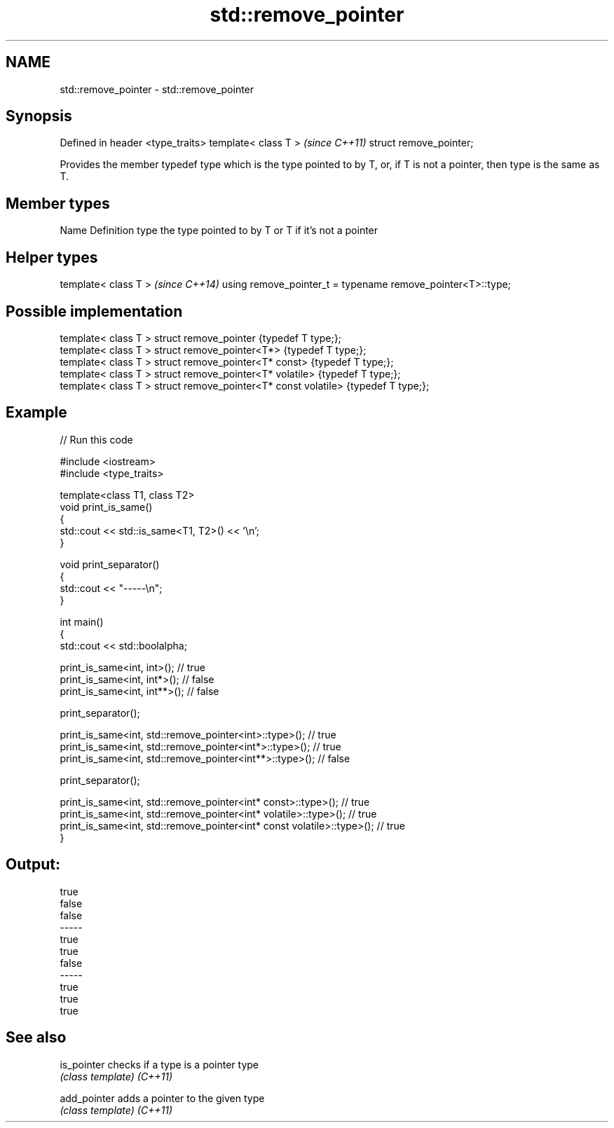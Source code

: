 .TH std::remove_pointer 3 "2020.03.24" "http://cppreference.com" "C++ Standard Libary"
.SH NAME
std::remove_pointer \- std::remove_pointer

.SH Synopsis

Defined in header <type_traits>
template< class T >              \fI(since C++11)\fP
struct remove_pointer;

Provides the member typedef type which is the type pointed to by T, or, if T is not a pointer, then type is the same as T.

.SH Member types


Name Definition
type the type pointed to by T or T if it's not a pointer


.SH Helper types


template< class T >                                         \fI(since C++14)\fP
using remove_pointer_t = typename remove_pointer<T>::type;


.SH Possible implementation



  template< class T > struct remove_pointer                    {typedef T type;};
  template< class T > struct remove_pointer<T*>                {typedef T type;};
  template< class T > struct remove_pointer<T* const>          {typedef T type;};
  template< class T > struct remove_pointer<T* volatile>       {typedef T type;};
  template< class T > struct remove_pointer<T* const volatile> {typedef T type;};



.SH Example


// Run this code

  #include <iostream>
  #include <type_traits>

  template<class T1, class T2>
  void print_is_same()
  {
      std::cout << std::is_same<T1, T2>() << '\\n';
  }

  void print_separator()
  {
      std::cout << "-----\\n";
  }

  int main()
  {
      std::cout << std::boolalpha;

      print_is_same<int, int>();   // true
      print_is_same<int, int*>();  // false
      print_is_same<int, int**>(); // false

      print_separator();

      print_is_same<int, std::remove_pointer<int>::type>();   // true
      print_is_same<int, std::remove_pointer<int*>::type>();  // true
      print_is_same<int, std::remove_pointer<int**>::type>(); // false

      print_separator();

      print_is_same<int, std::remove_pointer<int* const>::type>();          // true
      print_is_same<int, std::remove_pointer<int* volatile>::type>();       // true
      print_is_same<int, std::remove_pointer<int* const volatile>::type>(); // true
  }

.SH Output:

  true
  false
  false
  -----
  true
  true
  false
  -----
  true
  true
  true


.SH See also



is_pointer  checks if a type is a pointer type
            \fI(class template)\fP
\fI(C++11)\fP

add_pointer adds a pointer to the given type
            \fI(class template)\fP
\fI(C++11)\fP




